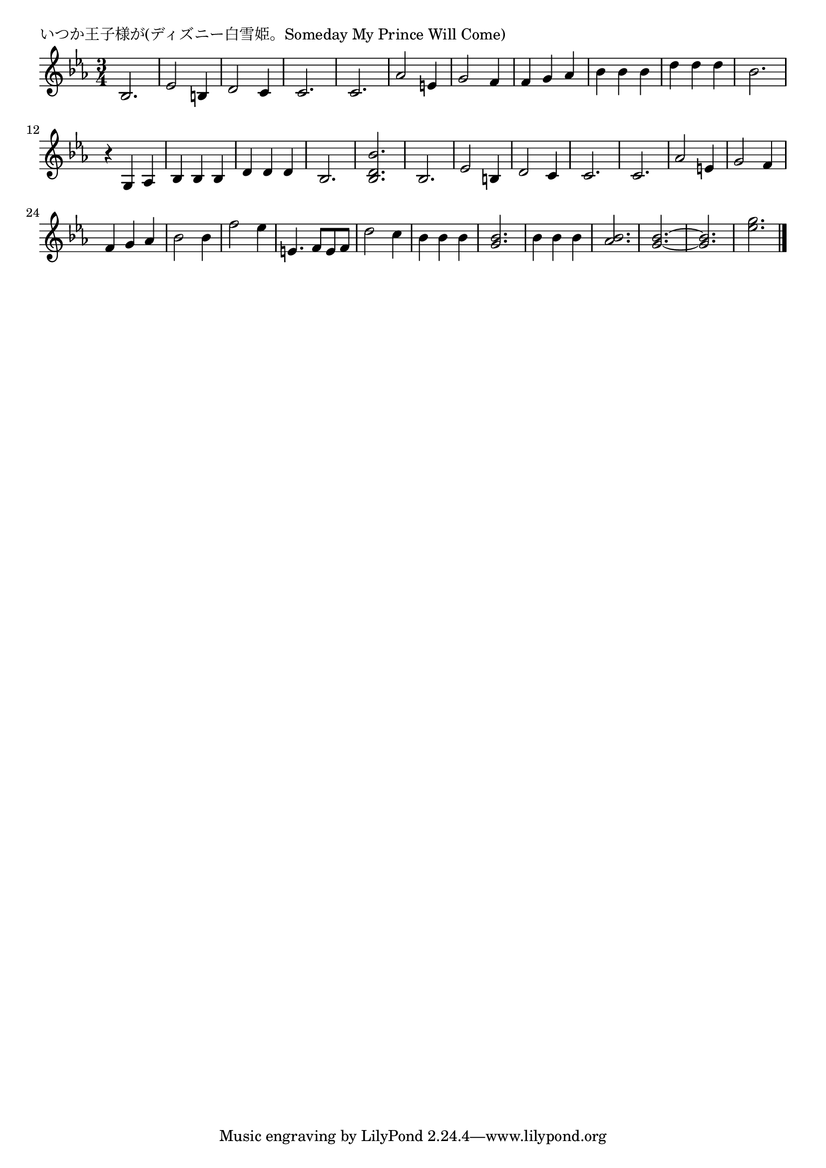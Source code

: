 \version "2.18.2"

% いつか王子様が(ディズニー白雪姫。Someday My Prince Will Come)

\header {
piece = "いつか王子様が(ディズニー白雪姫。Someday My Prince Will Come)"
}

melody =
\relative c' {
\key es \major
\time 3/4
\set Score.tempoHideNote = ##t
\tempo 4=150
\numericTimeSignature
%
bes2. |
es2 b4 |
d2 c4 |
c2. |
c2. |
as'2 e4 |
g2 f4 |

f g as |
bes bes bes 
d d d 
bes2. |

r4 g, as |
bes bes bes |
d d d bes2. |

% r4 bes' r |
<bes d bes'> 2. |
bes2. |
es2 b4 |
d2 c4 |

c2. |
c2. |
as'2 e4 |
g2 f4 |
f g as |
bes2 bes4 |
f'2 es4 |
e,4. f8 e f |
d'2 c4 |

bes bes bes |
<g bes>2. |
bes4 bes bes |
<as bes>2. |
<g bes>2.~ |
<g bes>2. |
<es' g> |



\bar "|."
}
\score {
<<
\chords {
\set noChordSymbol = ""
\set chordChanges=##t
%%

}
\new Staff {\melody}
>>
\layout {
line-width = #190
indent = 0\mm
}
\midi {}
}